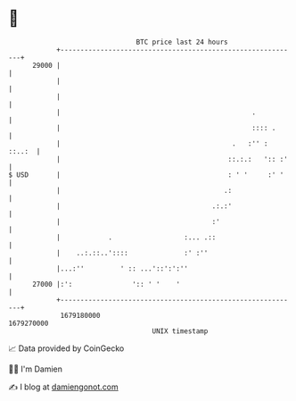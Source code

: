 * 👋

#+begin_example
                                   BTC price last 24 hours                    
               +------------------------------------------------------------+ 
         29000 |                                                            | 
               |                                                            | 
               |                                                            | 
               |                                                .           | 
               |                                                :::: .      | 
               |                                           .   :'' : ::..:  | 
               |                                          ::.:.:   ':: :'   | 
   $ USD       |                                          : ' '     :' '    | 
               |                                         .:                 | 
               |                                      .:.:'                 | 
               |                                      :'                    | 
               |            .                  :... .::                     | 
               |    ..:.::..'::::              :' :''                       | 
               |...:''         ' :: ...'::':':''                            | 
         27000 |:':               ':: ' '    '                              | 
               +------------------------------------------------------------+ 
                1679180000                                        1679270000  
                                       UNIX timestamp                         
#+end_example
📈 Data provided by CoinGecko

🧑‍💻 I'm Damien

✍️ I blog at [[https://www.damiengonot.com][damiengonot.com]]
